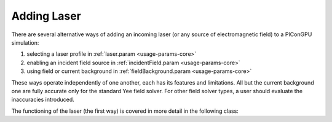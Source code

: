 .. _usage-workflows-addLaser:

Adding Laser
------------

.. sectionauthor:: Sergei Bastrakov

There are several alternative ways of adding an incoming laser (or any source of electromagnetic field) to a PIConGPU simulation:

#. selecting a laser profile in :ref:`laser.param <usage-params-core>`
#. enabling an incident field source in :ref:`incidentField.param <usage-params-core>`
#. using field or current background in :ref:`fieldBackground.param <usage-params-core>`

These ways operate independently of one another, each has its features and limitations.
All but the current background one are fully accurate only for the standard Yee field solver.
For other field solver types, a user should evaluate the inaccuracies introduced.

The functioning of the laser (the first way) is covered in more detail in the following class:

.. doxygenclass:: picongpu::fields::laserProfiles::acc::BaseFunctor
   :project: PIConGPU

